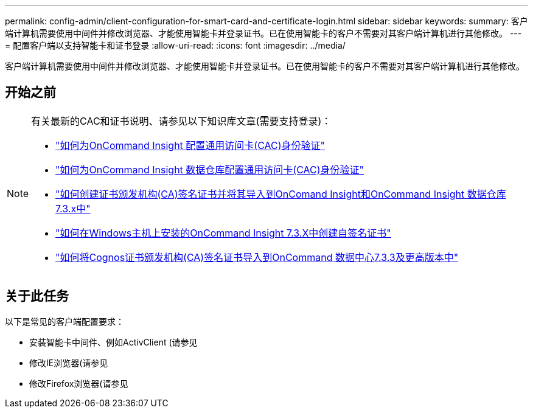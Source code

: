---
permalink: config-admin/client-configuration-for-smart-card-and-certificate-login.html 
sidebar: sidebar 
keywords:  
summary: 客户端计算机需要使用中间件并修改浏览器、才能使用智能卡并登录证书。已在使用智能卡的客户不需要对其客户端计算机进行其他修改。 
---
= 配置客户端以支持智能卡和证书登录
:allow-uri-read: 
:icons: font
:imagesdir: ../media/


[role="lead"]
客户端计算机需要使用中间件并修改浏览器、才能使用智能卡并登录证书。已在使用智能卡的客户不需要对其客户端计算机进行其他修改。



== 开始之前

[NOTE]
====
有关最新的CAC和证书说明、请参见以下知识库文章(需要支持登录)：

* https://kb.netapp.com/Advice_and_Troubleshooting/Data_Infrastructure_Management/OnCommand_Suite/How_to_configure_Common_Access_Card_(CAC)_authentication_for_NetApp_OnCommand_Insight["如何为OnCommand Insight 配置通用访问卡(CAC)身份验证"]
* https://kb.netapp.com/Advice_and_Troubleshooting/Data_Infrastructure_Management/OnCommand_Suite/How_to_configure_Common_Access_Card_(CAC)_authentication_for_NetApp_OnCommand_Insight_DataWarehouse["如何为OnCommand Insight 数据仓库配置通用访问卡(CAC)身份验证"]
* https://kb.netapp.com/Advice_and_Troubleshooting/Data_Infrastructure_Management/OnCommand_Suite/How_to_create_and_import_a_Certificate_Authority_(CA)_signed_certificate_into_OCI_and_DWH_7.3.X["如何创建证书颁发机构(CA)签名证书并将其导入到OnComand Insight和OnCommand Insight 数据仓库7.3.x中"]
* https://kb.netapp.com/Advice_and_Troubleshooting/Data_Infrastructure_Management/OnCommand_Suite/How_to_create_a_Self_Signed_Certificate_within_OnCommand_Insight_7.3.X_installed_on_a_Windows_Host["如何在Windows主机上安装的OnCommand Insight 7.3.X中创建自签名证书"]
* https://kb.netapp.com/Advice_and_Troubleshooting/Data_Infrastructure_Management/OnCommand_Suite/How_to_import_a_Cognos_Certificate_Authority_(CA)_signed_certificate_into_DWH_7.3.3_and_later["如何将Cognos证书颁发机构(CA)签名证书导入到OnCommand 数据中心7.3.3及更高版本中"]


====


== 关于此任务

以下是常见的客户端配置要求：

* 安装智能卡中间件、例如ActivClient (请参见
* 修改IE浏览器(请参见
* 修改Firefox浏览器(请参见

